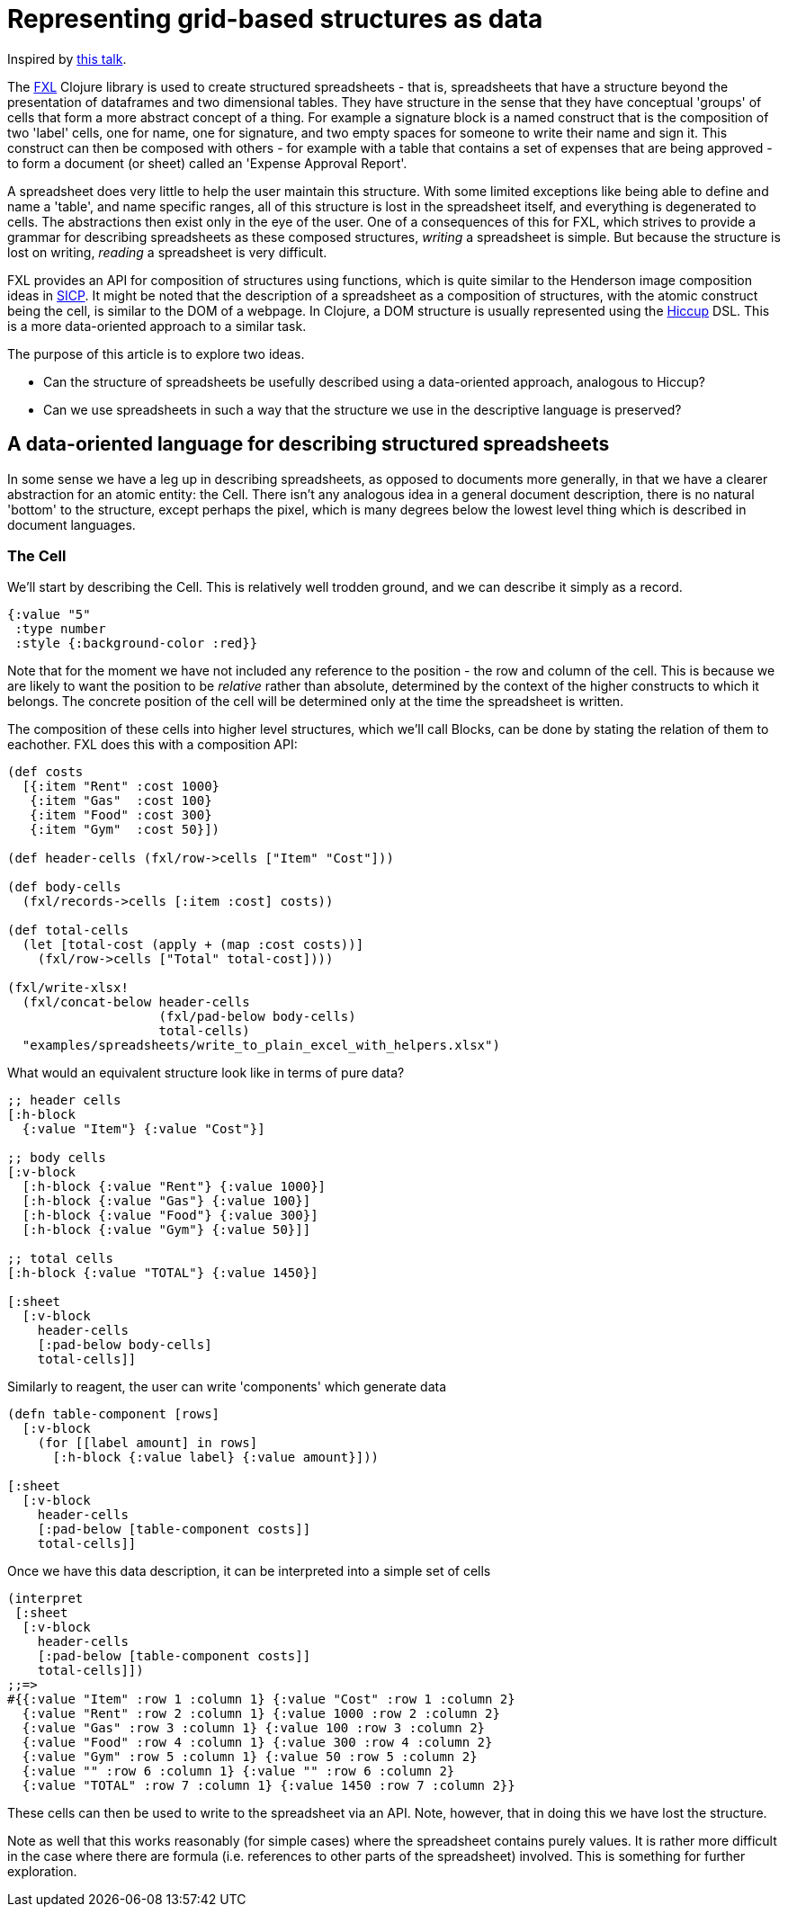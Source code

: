 = Representing grid-based structures as data

Inspired by https://www.youtube.com/watch?v=d6qOzPQ9NUk[this talk].

The https://github.com/zero-one-group/fxl[FXL] Clojure library is used to create structured spreadsheets - that is, spreadsheets that have a structure beyond the presentation of dataframes and two dimensional tables. They have structure in the sense that they have conceptual 'groups' of cells that form a more abstract concept of a thing. For example a signature block is a named construct that is the composition of two 'label' cells, one for name, one for signature, and two empty spaces for someone to write their name and sign it. This construct can then be composed with others - for example with a table that contains a set of expenses that are being approved - to form a document (or sheet) called an 'Expense Approval Report'.

A spreadsheet does very little to help the user maintain this structure. With some limited exceptions like being able to define and name a 'table', and name specific ranges, all of this structure is lost in the spreadsheet itself, and everything is degenerated to cells. The abstractions then exist only in the eye of the user. One of a consequences of this for FXL, which strives to provide a grammar for describing spreadsheets as these composed structures, _writing_ a spreadsheet is simple. But because the structure is lost on writing, _reading_ a spreadsheet is very difficult.

FXL provides an API for composition of structures using functions, which is quite similar to the Henderson image composition ideas in https://mitpress.mit.edu/sites/default/files/sicp/full-text/book/book-Z-H-15.html#%_sec_2.2.4[SICP]. It might be noted that the description of a spreadsheet as a composition of structures, with the atomic construct being the cell, is similar to the DOM of a webpage. In Clojure, a DOM structure is usually represented using the https://github.com/weavejester/hiccup[Hiccup] DSL. This is a more data-oriented approach to a similar task.

The purpose of this article is to explore two ideas.

* Can the structure of spreadsheets be usefully described using a data-oriented approach, analogous to Hiccup?
* Can we use spreadsheets in such a way that the structure we use in the descriptive language is preserved?

== A data-oriented language for describing structured spreadsheets

In some sense we have a leg up in describing spreadsheets, as opposed to documents more generally, in that we have a clearer abstraction for an atomic entity: the Cell. There isn't any analogous idea in a general document description, there is no natural 'bottom' to the structure, except perhaps the pixel, which is many degrees below the lowest level thing which is described in document languages.

=== The Cell

We'll start by describing the Cell. This is relatively well trodden ground, and we can describe it simply as a record.

----
{:value "5"
 :type number
 :style {:background-color :red}}
----

Note that for the moment we have not included any reference to the position - the row and column of the cell. This is because we are likely to want the position to be _relative_ rather than absolute, determined by the context of the higher constructs to which it belongs. The concrete position of the cell will be determined only at the time the spreadsheet is written.  

The composition of these cells into higher level structures, which we'll call Blocks, can be done by stating the relation of them to eachother. FXL does this with a composition API:

[source,clojure]
----
(def costs
  [{:item "Rent" :cost 1000}
   {:item "Gas"  :cost 100}
   {:item "Food" :cost 300}
   {:item "Gym"  :cost 50}])

(def header-cells (fxl/row->cells ["Item" "Cost"]))

(def body-cells
  (fxl/records->cells [:item :cost] costs))

(def total-cells
  (let [total-cost (apply + (map :cost costs))]
    (fxl/row->cells ["Total" total-cost])))

(fxl/write-xlsx!
  (fxl/concat-below header-cells
                    (fxl/pad-below body-cells)
                    total-cells)
  "examples/spreadsheets/write_to_plain_excel_with_helpers.xlsx")
----

What would an equivalent structure look like in terms of pure data?

[source,clojure]
----
;; header cells
[:h-block
  {:value "Item"} {:value "Cost"}]

;; body cells
[:v-block
  [:h-block {:value "Rent"} {:value 1000}]
  [:h-block {:value "Gas"} {:value 100}]
  [:h-block {:value "Food"} {:value 300}]
  [:h-block {:value "Gym"} {:value 50}]]

;; total cells
[:h-block {:value "TOTAL"} {:value 1450}]

[:sheet
  [:v-block
    header-cells
    [:pad-below body-cells]
    total-cells]]
----

Similarly to reagent, the user can write 'components' which generate data

[source]
----
(defn table-component [rows]
  [:v-block 
    (for [[label amount] in rows]
      [:h-block {:value label} {:value amount}]))

[:sheet
  [:v-block
    header-cells
    [:pad-below [table-component costs]]
    total-cells]]
----

Once we have this data description, it can be interpreted into a simple set of cells

[source,clojure]
----
(interpret
 [:sheet
  [:v-block
    header-cells
    [:pad-below [table-component costs]]
    total-cells]])
;;=>
#{{:value "Item" :row 1 :column 1} {:value "Cost" :row 1 :column 2}
  {:value "Rent" :row 2 :column 1} {:value 1000 :row 2 :column 2}
  {:value "Gas" :row 3 :column 1} {:value 100 :row 3 :column 2}
  {:value "Food" :row 4 :column 1} {:value 300 :row 4 :column 2}
  {:value "Gym" :row 5 :column 1} {:value 50 :row 5 :column 2}
  {:value "" :row 6 :column 1} {:value "" :row 6 :column 2}
  {:value "TOTAL" :row 7 :column 1} {:value 1450 :row 7 :column 2}}
----

These cells can then be used to write to the spreadsheet via an API. Note, however, that in doing this we have lost the structure.

Note as well that this works reasonably (for simple cases) where the spreadsheet contains purely values. It is rather more difficult in the case where there are formula (i.e. references to other parts of the spreadsheet) involved. This is something for further exploration.


